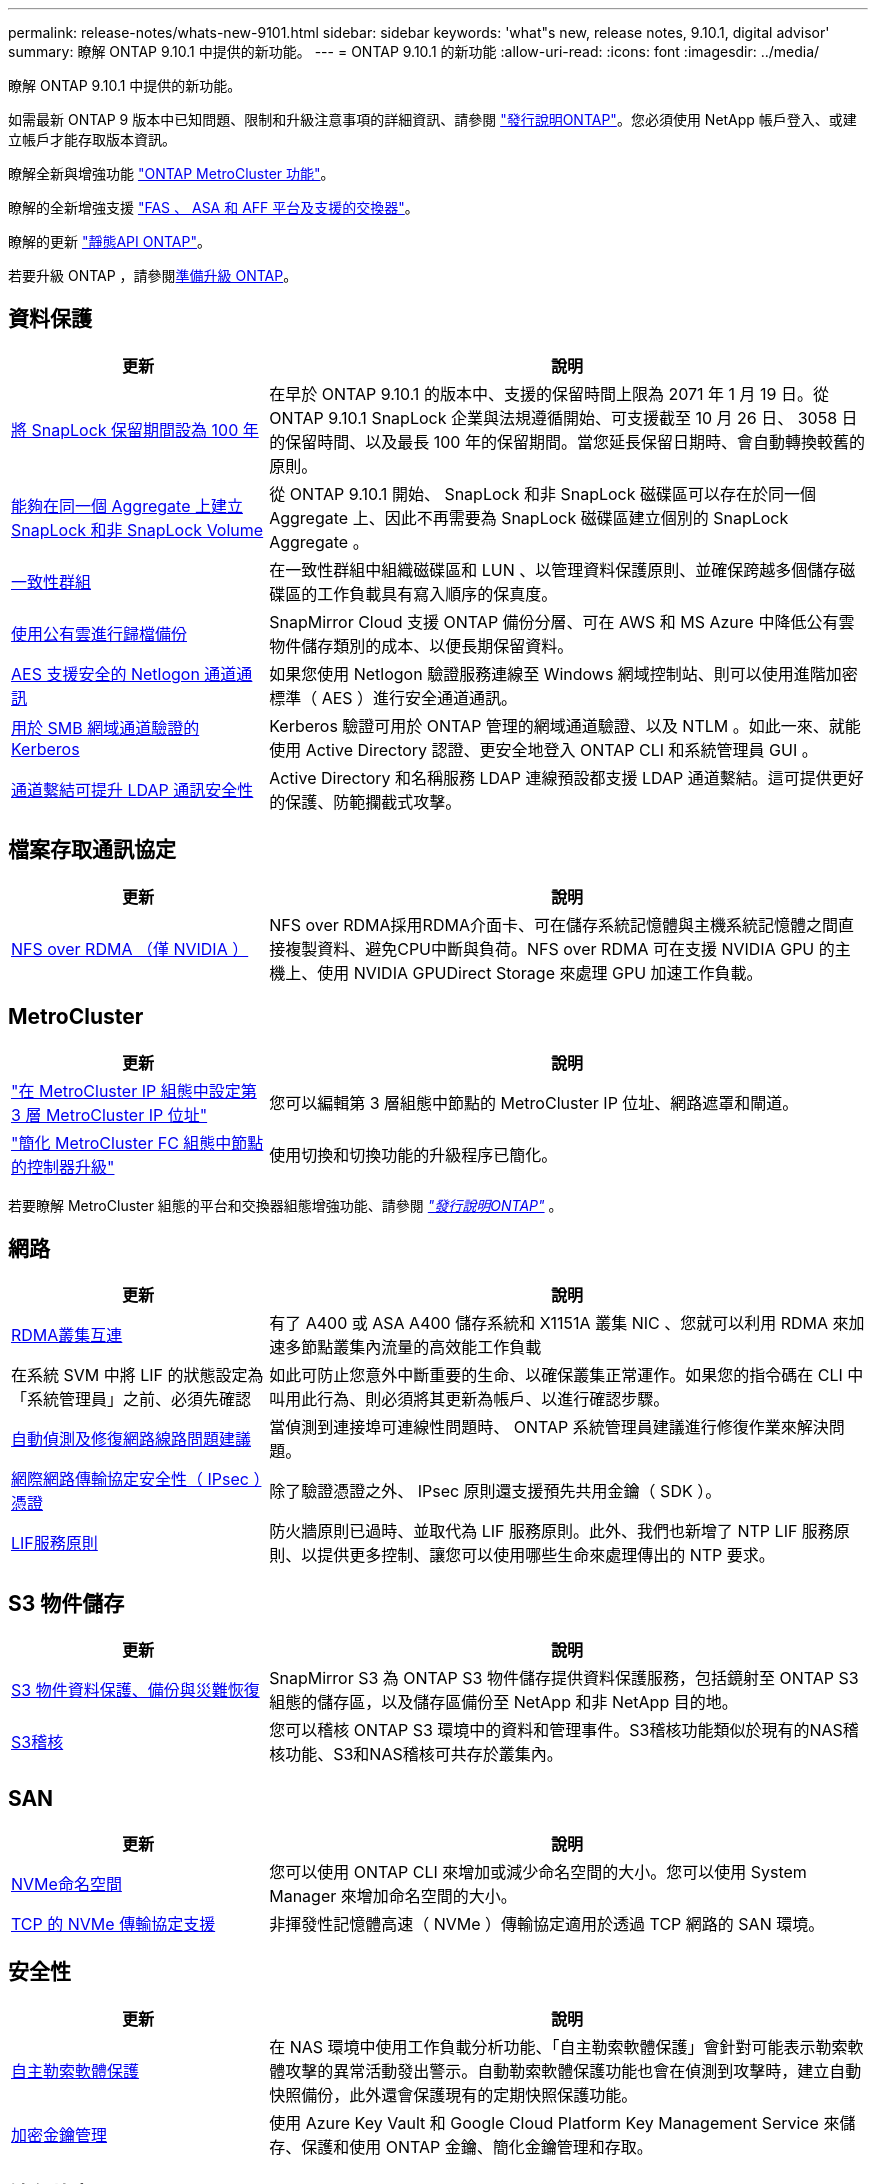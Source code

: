 ---
permalink: release-notes/whats-new-9101.html 
sidebar: sidebar 
keywords: 'what"s new, release notes, 9.10.1, digital advisor' 
summary: 瞭解 ONTAP 9.10.1 中提供的新功能。 
---
= ONTAP 9.10.1 的新功能
:allow-uri-read: 
:icons: font
:imagesdir: ../media/


[role="lead"]
瞭解 ONTAP 9.10.1 中提供的新功能。

如需最新 ONTAP 9 版本中已知問題、限制和升級注意事項的詳細資訊、請參閱 https://library.netapp.com/ecm/ecm_download_file/ECMLP2492508["發行說明ONTAP"^]。您必須使用 NetApp 帳戶登入、或建立帳戶才能存取版本資訊。

瞭解全新與增強功能 https://docs.netapp.com/us-en/ontap-metrocluster/releasenotes/mcc-new-features.html["ONTAP MetroCluster 功能"^]。

瞭解的全新增強支援 https://docs.netapp.com/us-en/ontap-systems/whats-new.html["FAS 、 ASA 和 AFF 平台及支援的交換器"^]。

瞭解的更新 https://docs.netapp.com/us-en/ontap-automation/whats_new.html["靜態API ONTAP"^]。

若要升級 ONTAP ，請參閱xref:../upgrade/create-upgrade-plan.html[準備升級 ONTAP]。



== 資料保護

[cols="30%,70%"]
|===
| 更新 | 說明 


| xref:../snaplock/set-retention-period-task.html[將 SnapLock 保留期間設為 100 年] | 在早於 ONTAP 9.10.1 的版本中、支援的保留時間上限為 2071 年 1 月 19 日。從 ONTAP 9.10.1 SnapLock 企業與法規遵循開始、可支援截至 10 月 26 日、 3058 日的保留時間、以及最長 100 年的保留期間。當您延長保留日期時、會自動轉換較舊的原則。 


| xref:../snaplock/set-retention-period-task.html[能夠在同一個 Aggregate 上建立 SnapLock 和非 SnapLock Volume] | 從 ONTAP 9.10.1 開始、 SnapLock 和非 SnapLock 磁碟區可以存在於同一個 Aggregate 上、因此不再需要為 SnapLock 磁碟區建立個別的 SnapLock Aggregate 。 


| xref:../consistency-groups/index.html[一致性群組] | 在一致性群組中組織磁碟區和 LUN 、以管理資料保護原則、並確保跨越多個儲存磁碟區的工作負載具有寫入順序的保真度。 


| xref:../concepts/snapmirror-cloud-backups-object-store-concept.html[使用公有雲進行歸檔備份] | SnapMirror Cloud 支援 ONTAP 備份分層、可在 AWS 和 MS Azure 中降低公有雲物件儲存類別的成本、以便長期保留資料。 


| xref:../authentication/enable-ad-users-groups-access-cluster-svm-task.html[AES 支援安全的 Netlogon 通道通訊] | 如果您使用 Netlogon 驗證服務連線至 Windows 網域控制站、則可以使用進階加密標準（ AES ）進行安全通道通訊。 


| xref:../authentication/configure-authentication-tunnel-task.html[用於 SMB 網域通道驗證的 Kerberos] | Kerberos 驗證可用於 ONTAP 管理的網域通道驗證、以及 NTLM 。如此一來、就能使用 Active Directory 認證、更安全地登入 ONTAP CLI 和系統管理員 GUI 。 


| xref:../nfs-config/using-ldap-concept.html[通道繫結可提升 LDAP 通訊安全性] | Active Directory 和名稱服務 LDAP 連線預設都支援 LDAP 通道繫結。這可提供更好的保護、防範攔截式攻擊。 
|===


== 檔案存取通訊協定

[cols="30%,70%"]
|===
| 更新 | 說明 


| xref:../nfs-rdma/index.html[NFS over RDMA （僅 NVIDIA ）] | NFS over RDMA採用RDMA介面卡、可在儲存系統記憶體與主機系統記憶體之間直接複製資料、避免CPU中斷與負荷。NFS over RDMA 可在支援 NVIDIA GPU 的主機上、使用 NVIDIA GPUDirect Storage 來處理 GPU 加速工作負載。 
|===


== MetroCluster

[cols="30%,70%"]
|===
| 更新 | 說明 


| link:https://docs.netapp.com/us-en/ontap-metrocluster/install-ip/task_modify_ip_netmask_gateway_properties.html["在 MetroCluster IP 組態中設定第 3 層 MetroCluster IP 位址"] | 您可以編輯第 3 層組態中節點的 MetroCluster IP 位址、網路遮罩和閘道。 


| link:https://docs.netapp.com/us-en/ontap-metrocluster/upgrade/task_upgrade_controllers_in_a_four_node_fc_mcc_us_switchover_and_switchback_mcc_fc_4n_cu.html["簡化 MetroCluster FC 組態中節點的控制器升級"] | 使用切換和切換功能的升級程序已簡化。 
|===
若要瞭解 MetroCluster 組態的平台和交換器組態增強功能、請參閱 _link:https://library.netapp.com/ecm/ecm_download_file/ECMLP2492508["發行說明ONTAP"^]_ 。



== 網路

[cols="30%,70%"]
|===
| 更新 | 說明 


| xref:../concepts/rdma-concept.html[RDMA叢集互連] | 有了 A400 或 ASA A400 儲存系統和 X1151A 叢集 NIC 、您就可以利用 RDMA 來加速多節點叢集內流量的高效能工作負載 


| 在系統 SVM 中將 LIF 的狀態設定為「系統管理員」之前、必須先確認  a| 
如此可防止您意外中斷重要的生命、以確保叢集正常運作。如果您的指令碼在 CLI 中叫用此行為、則必須將其更新為帳戶、以進行確認步驟。



| xref:../networking/repair_port_reachability.html[自動偵測及修復網路線路問題建議] | 當偵測到連接埠可連線性問題時、 ONTAP 系統管理員建議進行修復作業來解決問題。 


| xref:../networking/ipsec-prepare.html[網際網路傳輸協定安全性（ IPsec ）憑證] | 除了驗證憑證之外、 IPsec 原則還支援預先共用金鑰（ SDK ）。 


| xref:../networking/lifs_and_service_policies96.html[LIF服務原則] | 防火牆原則已過時、並取代為 LIF 服務原則。此外、我們也新增了 NTP LIF 服務原則、以提供更多控制、讓您可以使用哪些生命來處理傳出的 NTP 要求。 
|===


== S3 物件儲存

[cols="30%,70%"]
|===
| 更新 | 說明 


| xref:../s3-snapmirror/index.html[S3 物件資料保護、備份與災難恢復] | SnapMirror S3 為 ONTAP S3 物件儲存提供資料保護服務，包括鏡射至 ONTAP S3 組態的儲存區，以及儲存區備份至 NetApp 和非 NetApp 目的地。 


| xref:../s3-audit/index.html[S3稽核] | 您可以稽核 ONTAP S3 環境中的資料和管理事件。S3稽核功能類似於現有的NAS稽核功能、S3和NAS稽核可共存於叢集內。 
|===


== SAN

[cols="30%,70%"]
|===
| 更新 | 說明 


| xref:../nvme/resize-namespace-task.html[NVMe命名空間] | 您可以使用 ONTAP CLI 來增加或減少命名空間的大小。您可以使用 System Manager 來增加命名空間的大小。 


| xref:../concept_nvme_provision_overview.html[TCP 的 NVMe 傳輸協定支援] | 非揮發性記憶體高速（ NVMe ）傳輸協定適用於透過 TCP 網路的 SAN 環境。 
|===


== 安全性

[cols="30%,70%"]
|===
| 更新 | 說明 


| xref:../anti-ransomware/index.html[自主勒索軟體保護] | 在 NAS 環境中使用工作負載分析功能、「自主勒索軟體保護」會針對可能表示勒索軟體攻擊的異常活動發出警示。自動勒索軟體保護功能也會在偵測到攻擊時，建立自動快照備份，此外還會保護現有的定期快照保護功能。 


| xref:../encryption-at-rest/manage-keys-azure-google-task.html[加密金鑰管理] | 使用 Azure Key Vault 和 Google Cloud Platform Key Management Service 來儲存、保護和使用 ONTAP 金鑰、簡化金鑰管理和存取。 
|===


== 儲存效率

[cols="30%,70%"]
|===
| 更新 | 說明 


| xref:../volumes/enable-temperature-sensitive-efficiency-concept.html[對溫度敏感的儲存效率] | 您可以在新的或現有的 AFF 磁碟區上、使用「預設」模式或「有效率」模式來啟用對溫度敏感的儲存效率。 


| xref:../svm-migrate/index.html[能夠在叢集之間不中斷地移動 SVM] | 您可以在實體 AFF 叢集之間重新部署 SVM 、從來源移轉到目的地、以進行負載平衡、效能改善、設備升級和資料中心移轉。 
|===


== 儲存資源管理增強功能

[cols="30%,70%"]
|===
| 更新 | 說明 


| xref:../task_nas_file_system_analytics_view.html[使用檔案系統分析（ FSA ）追蹤 Hot 物件的活動] | 為了改善系統效能評估、 FSA 可以識別最大流量和處理量的 Hot 物件：檔案、目錄、使用者和用戶端。 


| xref:../flexcache/global-file-locking-task.html[全域檔案讀取鎖定] | 在所有快取和原始伺服器上的單一點啟用讀取鎖定；移轉中受影響的文章。 


| xref:../flexcache/supported-unsupported-features-concept.html[支援 FlexCache 的 NFSv4] | FlexCache Volume 支援 NFSv4 傳輸協定。 


| xref:../flexgroup/supported-unsupported-config-concept.html[從現有的 FlexGroup 磁碟區建立複本] | 您可以使用現有的 FlexGroup Volume 建立 FlexClone Volume 。 


| xref:../flexgroup/supported-unsupported-config-concept.html[將 FlexVol Volume 轉換為 SVM 災難恢復來源中的 FlexGroup] | 您可以在 SVM 災難恢復來源中、將 FlexVol Volume 轉換為 FlexGroup Volume 。 
|===


== SVM 管理增強功能

[cols="30%,70%"]
|===
| 更新 | 說明 


| xref:../svm-migrate/index.html[能夠在叢集之間不中斷地移動 SVM] | 您可以在實體 AFF 叢集之間重新部署 SVM 、從來源移轉到目的地、以進行負載平衡、效能改善、設備升級和資料中心移轉。 
|===


== 系統管理員

[cols="30%,70%"]
|===
| 更新 | 說明 


| xref:../task_admin_view_submit_support_cases.html[在 System Manager 記錄中啟用效能遙測記錄] | 如果系統管理員發生效能問題、系統管理員可以啟用遙測記錄、然後聯絡支援部門以分析問題。 


| xref:../system-admin/manage-licenses-concept.html[NetApp 授權檔案] | 所有授權金鑰都會以 NetApp 授權檔案的形式提供、而非個別 28 個字元的授權金鑰、因此可以使用單一檔案來授權多項功能。 


| xref:../task_admin_update_firmware.html[自動更新韌體] | 系統管理員可將 ONTAP 設定為自動更新韌體。 


| xref:../task_admin_monitor_risks.html[檢閱風險緩解建議、並瞭解 Digital Advisor 回報的風險] | System Manager 使用者可以檢視 Digital Advisor 所報告的風險、並檢閱降低風險的建議。從 9.10.1 開始、使用者也能瞭解風險。 


| xref:../error-messages/configure-ems-events-send-email-task.html[設定系統管理員接收 EMS 事件通知] | System Manager 管理員可以設定事件管理系統（ EMS ）事件通知的傳送方式、以便在系統問題需要注意時通知他們。 


| xref:../authentication/manage-certificates-sm-task.html[管理憑證] | 系統管理員可以管理信任的憑證授權單位、用戶端 / 伺服器憑證、以及本機（內建）憑證授權單位。 


| xref:../concept_capacity_measurements_in_sm.html[使用 System Manager 檢視容量的歷史使用情況、並預測未來的容量需求] | 數位顧問與系統管理員之間的整合可讓系統管理員檢視叢集容量使用歷史趨勢的相關資料。 


| xref:../task_cloud_backup_data_using_cbs.html[使用系統管理員、使用 Cloud Backup Service 將資料備份至 StorageGRID] | 身為 Cloud Backup Service 管理員、如果您在內部部署了 Cloud Manager 、則可以備份到 StorageGRID 。您也可以使用 Cloud Backup Service 搭配 AWS 或 Azure 來歸檔物件。 


| 使用性增強功能  a| 
從 ONTAP 9.10.1 開始、您可以：

* 將 QoS 原則指派給 LUN 、而非父磁碟區（ VMware 、 Linux 、 Windows ）
* 編輯LUN QoS原則群組
* 移動LUN
* 使LUN離線
* 執行滾動 ONTAP 映像升級
* 建立連接埠集、並將其繫結至 igroup
* 自動偵測及修復網路線路問題建議
* 啟用或停用用戶端對 Snapshot 目錄的存取
* 刪除快照之前，請先計算可回收空間
* 存取 SMB 共用區中持續可用的欄位變更
* 使用更精確的顯示單位來檢視容量測量
* 管理 Windows 和 Linux 的主機專屬使用者和群組
* 管理 AutoSupport 設定
* 將磁碟區調整為獨立的動作


|===
